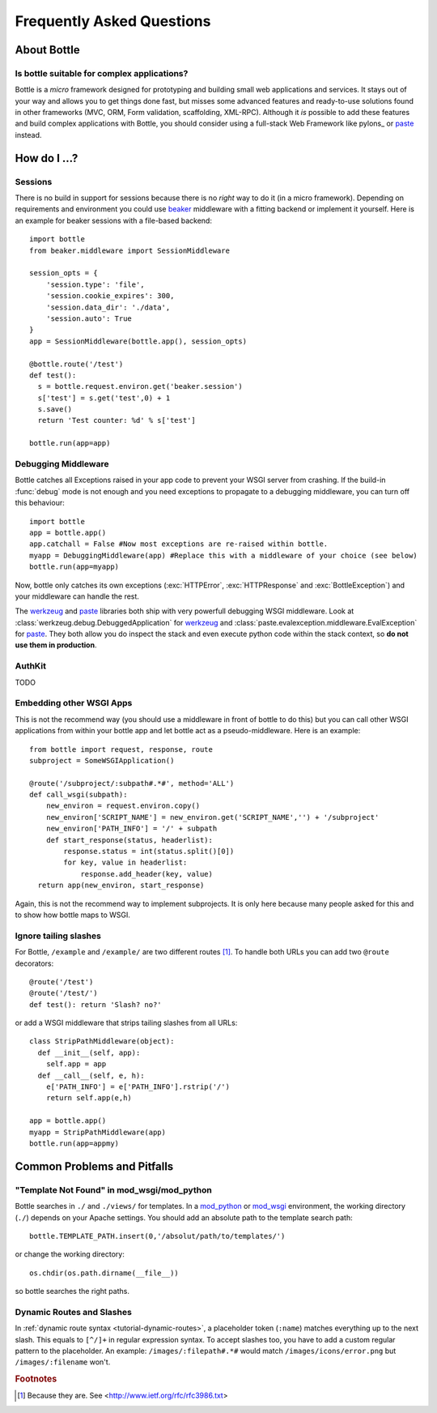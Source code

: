 .. module:: bottle

.. _beaker: http://beaker.groovie.org/
.. _mod_python: http://www.modpython.org/
.. _mod_wsgi: http://code.google.com/p/modwsgi/
.. _werkzeug: http://werkzeug.pocoo.org/documentation/dev/debug.html
.. _paste: http://pythonpaste.org/modules/evalexception.html

==========================
Frequently Asked Questions
==========================

About Bottle
============

Is bottle suitable for complex applications?
---------------------------------------------

Bottle is a *micro* framework designed for prototyping and building small web applications and services. It stays out of your way and allows you to get things done fast, but misses some advanced features and ready-to-use solutions found in other frameworks (MVC, ORM, Form validation, scaffolding, XML-RPC). Although it *is* possible to add these features and build complex applications with Bottle, you should consider using a full-stack Web Framework like pylons_ or paste_ instead.



How do I ...?
============




Sessions
--------------------------------------------------------------------------------

There is no build in support for sessions because there is no *right* way to do it (in a micro framework). Depending on requirements and environment you could use beaker_ middleware with a fitting backend or implement it yourself. Here is an example for beaker sessions with a file-based backend::

    import bottle
    from beaker.middleware import SessionMiddleware

    session_opts = {
        'session.type': 'file',
        'session.cookie_expires': 300,
        'session.data_dir': './data',
        'session.auto': True
    }
    app = SessionMiddleware(bottle.app(), session_opts)

    @bottle.route('/test')
    def test():
      s = bottle.request.environ.get('beaker.session')
      s['test'] = s.get('test',0) + 1
      s.save()
      return 'Test counter: %d' % s['test']

    bottle.run(app=app)

Debugging Middleware
--------------------------------------------------------------------------------

Bottle catches all Exceptions raised in your app code to prevent your WSGI server from crashing. If the build-in :func:`debug` mode is not enough and you need exceptions to propagate to a debugging middleware, you can turn off this behaviour::

    import bottle
    app = bottle.app() 
    app.catchall = False #Now most exceptions are re-raised within bottle.
    myapp = DebuggingMiddleware(app) #Replace this with a middleware of your choice (see below)
    bottle.run(app=myapp)

Now, bottle only catches its own exceptions (:exc:`HTTPError`, :exc:`HTTPResponse` and :exc:`BottleException`) and your middleware can handle the rest.

The werkzeug_ and paste_ libraries both ship with very powerfull debugging WSGI middleware. Look at :class:`werkzeug.debug.DebuggedApplication` for werkzeug_ and :class:`paste.evalexception.middleware.EvalException` for paste_. They both allow you do inspect the stack and even execute python code within the stack context, so **do not use them in production**.


AuthKit
--------------------------------------------------------------------------------

TODO

Embedding other WSGI Apps
--------------------------------------------------------------------------------

This is not the recommend way (you should use a middleware in front of bottle to do this) but you can call other WSGI applications from within your bottle app and let bottle act as a pseudo-middleware. Here is an example::

    from bottle import request, response, route
    subproject = SomeWSGIApplication()

    @route('/subproject/:subpath#.*#', method='ALL')
    def call_wsgi(subpath):
        new_environ = request.environ.copy()
        new_environ['SCRIPT_NAME'] = new_environ.get('SCRIPT_NAME','') + '/subproject'
        new_environ['PATH_INFO'] = '/' + subpath
        def start_response(status, headerlist):
            response.status = int(status.split()[0])
            for key, value in headerlist:
                response.add_header(key, value)
      return app(new_environ, start_response)

Again, this is not the recommend way to implement subprojects. It is only here because many people asked for this and to show how bottle maps to WSGI.


Ignore tailing slashes
--------------------------------------------------------------------------------

For Bottle, ``/example`` and ``/example/`` are two different routes [1]_. To handle both URLs you can add two ``@route`` decorators::

    @route('/test')
    @route('/test/')
    def test(): return 'Slash? no?'

or add a WSGI middleware that strips tailing slashes from all URLs::

    class StripPathMiddleware(object):
      def __init__(self, app):
        self.app = app
      def __call__(self, e, h):
        e['PATH_INFO'] = e['PATH_INFO'].rstrip('/')
        return self.app(e,h)
    
    app = bottle.app()
    myapp = StripPathMiddleware(app)
    bottle.run(app=appmy)






Common Problems and Pitfalls
============================





"Template Not Found" in mod_wsgi/mod_python
--------------------------------------------------------------------------------

Bottle searches in ``./`` and ``./views/`` for templates. In a mod_python_ or mod_wsgi_ environment, the working directory (``./``) depends on your Apache settings. You should add an absolute path to the template search path::

    bottle.TEMPLATE_PATH.insert(0,'/absolut/path/to/templates/')

or change the working directory::

    os.chdir(os.path.dirname(__file__))

so bottle searches the right paths.

Dynamic Routes and Slashes
--------------------------------------------------------------------------------

In :ref:`dynamic route syntax <tutorial-dynamic-routes>`, a placeholder token (``:name``) matches everything up to the next slash. This equals to ``[^/]+`` in regular expression syntax. To accept slashes too, you have to add a custom regular pattern to the placeholder. An example: ``/images/:filepath#.*#`` would match ``/images/icons/error.png`` but ``/images/:filename`` won't.






.. rubric:: Footnotes

.. [1] Because they are. See <http://www.ietf.org/rfc/rfc3986.txt>

